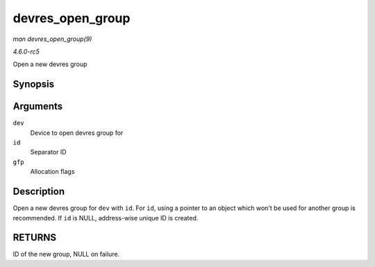 .. -*- coding: utf-8; mode: rst -*-

.. _API-devres-open-group:

=================
devres_open_group
=================

*man devres_open_group(9)*

*4.6.0-rc5*

Open a new devres group


Synopsis
========

.. c:function:: void * devres_open_group( struct device * dev, void * id, gfp_t gfp )

Arguments
=========

``dev``
    Device to open devres group for

``id``
    Separator ID

``gfp``
    Allocation flags


Description
===========

Open a new devres group for ``dev`` with ``id``. For ``id``, using a
pointer to an object which won't be used for another group is
recommended. If ``id`` is NULL, address-wise unique ID is created.


RETURNS
=======

ID of the new group, NULL on failure.


.. ------------------------------------------------------------------------------
.. This file was automatically converted from DocBook-XML with the dbxml
.. library (https://github.com/return42/sphkerneldoc). The origin XML comes
.. from the linux kernel, refer to:
..
.. * https://github.com/torvalds/linux/tree/master/Documentation/DocBook
.. ------------------------------------------------------------------------------
